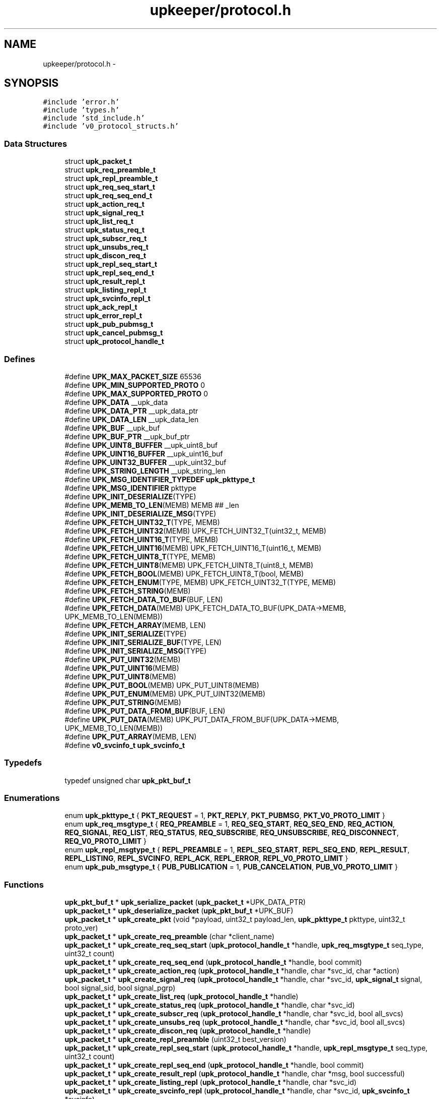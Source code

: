 .TH "upkeeper/protocol.h" 3 "29 Jun 2011" "Version 1" "libupkeeper" \" -*- nroff -*-
.ad l
.nh
.SH NAME
upkeeper/protocol.h \- 
.SH SYNOPSIS
.br
.PP
\fC#include 'error.h'\fP
.br
\fC#include 'types.h'\fP
.br
\fC#include 'std_include.h'\fP
.br
\fC#include 'v0_protocol_structs.h'\fP
.br

.SS "Data Structures"

.in +1c
.ti -1c
.RI "struct \fBupk_packet_t\fP"
.br
.ti -1c
.RI "struct \fBupk_req_preamble_t\fP"
.br
.ti -1c
.RI "struct \fBupk_repl_preamble_t\fP"
.br
.ti -1c
.RI "struct \fBupk_req_seq_start_t\fP"
.br
.ti -1c
.RI "struct \fBupk_req_seq_end_t\fP"
.br
.ti -1c
.RI "struct \fBupk_action_req_t\fP"
.br
.ti -1c
.RI "struct \fBupk_signal_req_t\fP"
.br
.ti -1c
.RI "struct \fBupk_list_req_t\fP"
.br
.ti -1c
.RI "struct \fBupk_status_req_t\fP"
.br
.ti -1c
.RI "struct \fBupk_subscr_req_t\fP"
.br
.ti -1c
.RI "struct \fBupk_unsubs_req_t\fP"
.br
.ti -1c
.RI "struct \fBupk_discon_req_t\fP"
.br
.ti -1c
.RI "struct \fBupk_repl_seq_start_t\fP"
.br
.ti -1c
.RI "struct \fBupk_repl_seq_end_t\fP"
.br
.ti -1c
.RI "struct \fBupk_result_repl_t\fP"
.br
.ti -1c
.RI "struct \fBupk_listing_repl_t\fP"
.br
.ti -1c
.RI "struct \fBupk_svcinfo_repl_t\fP"
.br
.ti -1c
.RI "struct \fBupk_ack_repl_t\fP"
.br
.ti -1c
.RI "struct \fBupk_error_repl_t\fP"
.br
.ti -1c
.RI "struct \fBupk_pub_pubmsg_t\fP"
.br
.ti -1c
.RI "struct \fBupk_cancel_pubmsg_t\fP"
.br
.ti -1c
.RI "struct \fBupk_protocol_handle_t\fP"
.br
.in -1c
.SS "Defines"

.in +1c
.ti -1c
.RI "#define \fBUPK_MAX_PACKET_SIZE\fP   65536"
.br
.ti -1c
.RI "#define \fBUPK_MIN_SUPPORTED_PROTO\fP   0"
.br
.ti -1c
.RI "#define \fBUPK_MAX_SUPPORTED_PROTO\fP   0"
.br
.ti -1c
.RI "#define \fBUPK_DATA\fP   __upk_data"
.br
.ti -1c
.RI "#define \fBUPK_DATA_PTR\fP   __upk_data_ptr"
.br
.ti -1c
.RI "#define \fBUPK_DATA_LEN\fP   __upk_data_len"
.br
.ti -1c
.RI "#define \fBUPK_BUF\fP   __upk_buf"
.br
.ti -1c
.RI "#define \fBUPK_BUF_PTR\fP   __upk_buf_ptr"
.br
.ti -1c
.RI "#define \fBUPK_UINT8_BUFFER\fP   __upk_uint8_buf"
.br
.ti -1c
.RI "#define \fBUPK_UINT16_BUFFER\fP   __upk_uint16_buf"
.br
.ti -1c
.RI "#define \fBUPK_UINT32_BUFFER\fP   __upk_uint32_buf"
.br
.ti -1c
.RI "#define \fBUPK_STRING_LENGTH\fP   __upk_string_len"
.br
.ti -1c
.RI "#define \fBUPK_MSG_IDENTIFIER_TYPEDEF\fP   \fBupk_pkttype_t\fP"
.br
.ti -1c
.RI "#define \fBUPK_MSG_IDENTIFIER\fP   pkttype"
.br
.ti -1c
.RI "#define \fBUPK_INIT_DESERIALIZE\fP(TYPE)"
.br
.ti -1c
.RI "#define \fBUPK_MEMB_TO_LEN\fP(MEMB)   MEMB ## _len"
.br
.ti -1c
.RI "#define \fBUPK_INIT_DESERIALIZE_MSG\fP(TYPE)"
.br
.ti -1c
.RI "#define \fBUPK_FETCH_UINT32_T\fP(TYPE, MEMB)"
.br
.ti -1c
.RI "#define \fBUPK_FETCH_UINT32\fP(MEMB)   UPK_FETCH_UINT32_T(uint32_t, MEMB)"
.br
.ti -1c
.RI "#define \fBUPK_FETCH_UINT16_T\fP(TYPE, MEMB)"
.br
.ti -1c
.RI "#define \fBUPK_FETCH_UINT16\fP(MEMB)   UPK_FETCH_UINT16_T(uint16_t, MEMB)"
.br
.ti -1c
.RI "#define \fBUPK_FETCH_UINT8_T\fP(TYPE, MEMB)"
.br
.ti -1c
.RI "#define \fBUPK_FETCH_UINT8\fP(MEMB)   UPK_FETCH_UINT8_T(uint8_t, MEMB)"
.br
.ti -1c
.RI "#define \fBUPK_FETCH_BOOL\fP(MEMB)   UPK_FETCH_UINT8_T(bool, MEMB)"
.br
.ti -1c
.RI "#define \fBUPK_FETCH_ENUM\fP(TYPE, MEMB)   UPK_FETCH_UINT32_T(TYPE, MEMB)"
.br
.ti -1c
.RI "#define \fBUPK_FETCH_STRING\fP(MEMB)"
.br
.ti -1c
.RI "#define \fBUPK_FETCH_DATA_TO_BUF\fP(BUF, LEN)"
.br
.ti -1c
.RI "#define \fBUPK_FETCH_DATA\fP(MEMB)   UPK_FETCH_DATA_TO_BUF(UPK_DATA->MEMB, UPK_MEMB_TO_LEN(MEMB))"
.br
.ti -1c
.RI "#define \fBUPK_FETCH_ARRAY\fP(MEMB, LEN)"
.br
.ti -1c
.RI "#define \fBUPK_INIT_SERIALIZE\fP(TYPE)"
.br
.ti -1c
.RI "#define \fBUPK_INIT_SERIALIZE_BUF\fP(TYPE, LEN)"
.br
.ti -1c
.RI "#define \fBUPK_INIT_SERIALIZE_MSG\fP(TYPE)"
.br
.ti -1c
.RI "#define \fBUPK_PUT_UINT32\fP(MEMB)"
.br
.ti -1c
.RI "#define \fBUPK_PUT_UINT16\fP(MEMB)"
.br
.ti -1c
.RI "#define \fBUPK_PUT_UINT8\fP(MEMB)"
.br
.ti -1c
.RI "#define \fBUPK_PUT_BOOL\fP(MEMB)   UPK_PUT_UINT8(MEMB)"
.br
.ti -1c
.RI "#define \fBUPK_PUT_ENUM\fP(MEMB)   UPK_PUT_UINT32(MEMB)"
.br
.ti -1c
.RI "#define \fBUPK_PUT_STRING\fP(MEMB)"
.br
.ti -1c
.RI "#define \fBUPK_PUT_DATA_FROM_BUF\fP(BUF, LEN)"
.br
.ti -1c
.RI "#define \fBUPK_PUT_DATA\fP(MEMB)   UPK_PUT_DATA_FROM_BUF(UPK_DATA->MEMB, UPK_MEMB_TO_LEN(MEMB))"
.br
.ti -1c
.RI "#define \fBUPK_PUT_ARRAY\fP(MEMB, LEN)"
.br
.ti -1c
.RI "#define \fBv0_svcinfo_t\fP   \fBupk_svcinfo_t\fP"
.br
.in -1c
.SS "Typedefs"

.in +1c
.ti -1c
.RI "typedef unsigned char \fBupk_pkt_buf_t\fP"
.br
.in -1c
.SS "Enumerations"

.in +1c
.ti -1c
.RI "enum \fBupk_pkttype_t\fP { \fBPKT_REQUEST\fP =  1, \fBPKT_REPLY\fP, \fBPKT_PUBMSG\fP, \fBPKT_V0_PROTO_LIMIT\fP }"
.br
.ti -1c
.RI "enum \fBupk_req_msgtype_t\fP { \fBREQ_PREAMBLE\fP =  1, \fBREQ_SEQ_START\fP, \fBREQ_SEQ_END\fP, \fBREQ_ACTION\fP, \fBREQ_SIGNAL\fP, \fBREQ_LIST\fP, \fBREQ_STATUS\fP, \fBREQ_SUBSCRIBE\fP, \fBREQ_UNSUBSCRIBE\fP, \fBREQ_DISCONNECT\fP, \fBREQ_V0_PROTO_LIMIT\fP }"
.br
.ti -1c
.RI "enum \fBupk_repl_msgtype_t\fP { \fBREPL_PREAMBLE\fP =  1, \fBREPL_SEQ_START\fP, \fBREPL_SEQ_END\fP, \fBREPL_RESULT\fP, \fBREPL_LISTING\fP, \fBREPL_SVCINFO\fP, \fBREPL_ACK\fP, \fBREPL_ERROR\fP, \fBREPL_V0_PROTO_LIMIT\fP }"
.br
.ti -1c
.RI "enum \fBupk_pub_msgtype_t\fP { \fBPUB_PUBLICATION\fP =  1, \fBPUB_CANCELATION\fP, \fBPUB_V0_PROTO_LIMIT\fP }"
.br
.in -1c
.SS "Functions"

.in +1c
.ti -1c
.RI "\fBupk_pkt_buf_t\fP * \fBupk_serialize_packet\fP (\fBupk_packet_t\fP *UPK_DATA_PTR)"
.br
.ti -1c
.RI "\fBupk_packet_t\fP * \fBupk_deserialize_packet\fP (\fBupk_pkt_buf_t\fP *UPK_BUF)"
.br
.ti -1c
.RI "\fBupk_packet_t\fP * \fBupk_create_pkt\fP (void *payload, uint32_t payload_len, \fBupk_pkttype_t\fP pkttype, uint32_t proto_ver)"
.br
.ti -1c
.RI "\fBupk_packet_t\fP * \fBupk_create_req_preamble\fP (char *client_name)"
.br
.ti -1c
.RI "\fBupk_packet_t\fP * \fBupk_create_req_seq_start\fP (\fBupk_protocol_handle_t\fP *handle, \fBupk_req_msgtype_t\fP seq_type, uint32_t count)"
.br
.ti -1c
.RI "\fBupk_packet_t\fP * \fBupk_create_req_seq_end\fP (\fBupk_protocol_handle_t\fP *handle, bool commit)"
.br
.ti -1c
.RI "\fBupk_packet_t\fP * \fBupk_create_action_req\fP (\fBupk_protocol_handle_t\fP *handle, char *svc_id, char *action)"
.br
.ti -1c
.RI "\fBupk_packet_t\fP * \fBupk_create_signal_req\fP (\fBupk_protocol_handle_t\fP *handle, char *svc_id, \fBupk_signal_t\fP signal, bool signal_sid, bool signal_pgrp)"
.br
.ti -1c
.RI "\fBupk_packet_t\fP * \fBupk_create_list_req\fP (\fBupk_protocol_handle_t\fP *handle)"
.br
.ti -1c
.RI "\fBupk_packet_t\fP * \fBupk_create_status_req\fP (\fBupk_protocol_handle_t\fP *handle, char *svc_id)"
.br
.ti -1c
.RI "\fBupk_packet_t\fP * \fBupk_create_subscr_req\fP (\fBupk_protocol_handle_t\fP *handle, char *svc_id, bool all_svcs)"
.br
.ti -1c
.RI "\fBupk_packet_t\fP * \fBupk_create_unsubs_req\fP (\fBupk_protocol_handle_t\fP *handle, char *svc_id, bool all_svcs)"
.br
.ti -1c
.RI "\fBupk_packet_t\fP * \fBupk_create_discon_req\fP (\fBupk_protocol_handle_t\fP *handle)"
.br
.ti -1c
.RI "\fBupk_packet_t\fP * \fBupk_create_repl_preamble\fP (uint32_t best_version)"
.br
.ti -1c
.RI "\fBupk_packet_t\fP * \fBupk_create_repl_seq_start\fP (\fBupk_protocol_handle_t\fP *handle, \fBupk_repl_msgtype_t\fP seq_type, uint32_t count)"
.br
.ti -1c
.RI "\fBupk_packet_t\fP * \fBupk_create_repl_seq_end\fP (\fBupk_protocol_handle_t\fP *handle, bool commit)"
.br
.ti -1c
.RI "\fBupk_packet_t\fP * \fBupk_create_result_repl\fP (\fBupk_protocol_handle_t\fP *handle, char *msg, bool successful)"
.br
.ti -1c
.RI "\fBupk_packet_t\fP * \fBupk_create_listing_repl\fP (\fBupk_protocol_handle_t\fP *handle, char *svc_id)"
.br
.ti -1c
.RI "\fBupk_packet_t\fP * \fBupk_create_svcinfo_repl\fP (\fBupk_protocol_handle_t\fP *handle, char *svc_id, \fBupk_svcinfo_t\fP *svcinfo)"
.br
.ti -1c
.RI "\fBupk_packet_t\fP * \fBupk_create_ack_repl\fP (\fBupk_protocol_handle_t\fP *handle)"
.br
.ti -1c
.RI "\fBupk_packet_t\fP * \fBupk_create_error_repl\fP (\fBupk_protocol_handle_t\fP *handle, char *svc_id, char *errmsg, \fBupk_errlevel_t\fP errlvl)"
.br
.ti -1c
.RI "\fBupk_packet_t\fP * \fBupk_create_pub_pubmsg\fP (\fBupk_protocol_handle_t\fP *handle)"
.br
.ti -1c
.RI "\fBupk_packet_t\fP * \fBupk_create_cancel_pubmsg\fP (\fBupk_protocol_handle_t\fP *handle)"
.br
.ti -1c
.RI "void \fBupk_pkt_free\fP (\fBupk_packet_t\fP *pkt)"
.br
.in -1c
.SH "Define Documentation"
.PP 
.SS "#define UPK_BUF   __upk_buf"
.PP
.SS "#define UPK_BUF_PTR   __upk_buf_ptr"
.PP
.SS "#define UPK_DATA   __upk_data"
.PP
.SS "#define UPK_DATA_LEN   __upk_data_len"
.PP
.SS "#define UPK_DATA_PTR   __upk_data_ptr"
.PP
.SS "#define UPK_FETCH_ARRAY(MEMB, LEN)"
.PP
\fBValue:\fP
.PP
.nf
memcpy(UPK_DATA->MEMB, UPK_BUF_PTR, LEN); \
    UPK_BUF_PTR += LEN
.fi
.SS "#define UPK_FETCH_BOOL(MEMB)   UPK_FETCH_UINT8_T(bool, MEMB)"
.PP
.SS "#define UPK_FETCH_DATA(MEMB)   UPK_FETCH_DATA_TO_BUF(UPK_DATA->MEMB, UPK_MEMB_TO_LEN(MEMB))"
.PP
.SS "#define UPK_FETCH_DATA_TO_BUF(BUF, LEN)"
.PP
\fBValue:\fP
.PP
.nf
BUF = calloc(1, UPK_DATA->LEN); \
    memcpy(BUF, UPK_BUF_PTR, UPK_DATA->LEN); \
    UPK_BUF_PTR += UPK_DATA->LEN
.fi
.SS "#define UPK_FETCH_ENUM(TYPE, MEMB)   UPK_FETCH_UINT32_T(TYPE, MEMB)"
.PP
.SS "#define UPK_FETCH_STRING(MEMB)"
.PP
\fBValue:\fP
.PP
.nf
UPK_DATA->MEMB = calloc(1, UPK_DATA->UPK_MEMB_TO_LEN(MEMB) + 1);  /* null terminate */ \
    memcpy(UPK_DATA->MEMB, UPK_BUF_PTR, UPK_DATA->UPK_MEMB_TO_LEN(MEMB)); \
    UPK_BUF_PTR += UPK_DATA->UPK_MEMB_TO_LEN(MEMB)
.fi
.SS "#define UPK_FETCH_UINT16(MEMB)   UPK_FETCH_UINT16_T(uint16_t, MEMB)"
.PP
.SS "#define UPK_FETCH_UINT16_T(TYPE, MEMB)"
.PP
\fBValue:\fP
.PP
.nf
memcpy(&UPK_UINT16_BUFFER, UPK_BUF_PTR, sizeof(UPK_UINT16_BUFFER)); \
    UPK_DATA->MEMB = (TYPE) ntohs( UPK_UINT16_BUFFER ); \
    UPK_BUF_PTR += sizeof(UPK_UINT16_BUFFER)
.fi
.SS "#define UPK_FETCH_UINT32(MEMB)   UPK_FETCH_UINT32_T(uint32_t, MEMB)"
.PP
.SS "#define UPK_FETCH_UINT32_T(TYPE, MEMB)"
.PP
\fBValue:\fP
.PP
.nf
memcpy(&UPK_UINT32_BUFFER, UPK_BUF_PTR, sizeof(UPK_UINT32_BUFFER)); \
    UPK_DATA->MEMB = (TYPE) ntohl( UPK_UINT32_BUFFER ); \
    UPK_BUF_PTR += sizeof(UPK_UINT32_BUFFER)
.fi
.SS "#define UPK_FETCH_UINT8(MEMB)   UPK_FETCH_UINT8_T(uint8_t, MEMB)"
.PP
.SS "#define UPK_FETCH_UINT8_T(TYPE, MEMB)"
.PP
\fBValue:\fP
.PP
.nf
memcpy(&UPK_UINT8_BUFFER, UPK_BUF_PTR, sizeof(UPK_UINT8_BUFFER)); \
    UPK_DATA->MEMB = (TYPE) UPK_UINT8_BUFFER; \
    UPK_BUF_PTR += sizeof(UPK_UINT8_BUFFER)
.fi
.SS "#define UPK_INIT_DESERIALIZE(TYPE)"
.PP
\fBValue:\fP
.PP
.nf
TYPE * UPK_DATA = NULL; \
    unsigned char * UPK_BUF_PTR = UPK_BUF; \
    uint32_t UPK_UINT32_BUFFER = 0; \
    uint16_t UPK_UINT16_BUFFER = 0; \
    uint8_t UPK_UINT8_BUFFER = 0; \
    UPK_UINT32_BUFFER = UPK_UINT32_BUFFER + 0; \
    UPK_UINT16_BUFFER = UPK_UINT16_BUFFER + 0; \
    UPK_UINT8_BUFFER = UPK_UINT8_BUFFER + 0
.fi
.SS "#define UPK_INIT_DESERIALIZE_MSG(TYPE)"
.PP
\fBValue:\fP
.PP
.nf
UPK_INIT_DESERIALIZE(TYPE); \
    UPK_DATA = calloc(1,sizeof(*UPK_DATA)); \
    UPK_FETCH_ENUM(UPK_MSG_IDENTIFIER_TYPEDEF, UPK_MSG_IDENTIFIER)
.fi
.SS "#define UPK_INIT_SERIALIZE(TYPE)"
.PP
\fBValue:\fP
.PP
.nf
TYPE * UPK_DATA = (TYPE *) UPK_DATA_PTR; \
    upk_pkt_buf_t * UPK_BUF = NULL; \
    upk_pkt_buf_t * UPK_BUF_PTR = NULL; \
    uint32_t UPK_UINT32_BUFFER = 0; \
    uint16_t UPK_UINT16_BUFFER = 0; \
    uint8_t UPK_UINT8_BUFFER = 0; \
    size_t UPK_STRING_LENGTH = 0; \
    UPK_UINT32_BUFFER = UPK_UINT32_BUFFER + 0; \
    UPK_UINT16_BUFFER = UPK_UINT16_BUFFER + 0; \
    UPK_UINT8_BUFFER = UPK_UINT8_BUFFER + 0; \
    UPK_STRING_LENGTH = UPK_STRING_LENGTH + 0
.fi
.SS "#define UPK_INIT_SERIALIZE_BUF(TYPE, LEN)"
.PP
\fBValue:\fP
.PP
.nf
UPK_INIT_SERIALIZE(TYPE); \
    UPK_BUF = calloc(1, LEN); \
    UPK_BUF_PTR = UPK_BUF
.fi
.SS "#define UPK_INIT_SERIALIZE_MSG(TYPE)"
.PP
\fBValue:\fP
.PP
.nf
UPK_INIT_SERIALIZE_BUF(TYPE, UPK_DATA_LEN); \
    UPK_PUT_ENUM(UPK_MSG_IDENTIFIER)
.fi
.SS "#define UPK_MAX_PACKET_SIZE   65536"
.PP
.SS "#define UPK_MAX_SUPPORTED_PROTO   0"
.PP
.SS "#define UPK_MEMB_TO_LEN(MEMB)   MEMB ## _len"
.PP
.SS "#define UPK_MIN_SUPPORTED_PROTO   0"
.PP
.SS "#define UPK_MSG_IDENTIFIER   pkttype"
.PP
.SS "#define UPK_MSG_IDENTIFIER_TYPEDEF   \fBupk_pkttype_t\fP"
.PP
.SS "#define UPK_PUT_ARRAY(MEMB, LEN)"
.PP
\fBValue:\fP
.PP
.nf
memcpy(UPK_BUF_PTR, UPK_DATA->MEMB, LEN); \
    UPK_BUF_PTR += LEN
.fi
.SS "#define UPK_PUT_BOOL(MEMB)   UPK_PUT_UINT8(MEMB)"
.PP
.SS "#define UPK_PUT_DATA(MEMB)   UPK_PUT_DATA_FROM_BUF(UPK_DATA->MEMB, UPK_MEMB_TO_LEN(MEMB))"
.PP
.SS "#define UPK_PUT_DATA_FROM_BUF(BUF, LEN)"
.PP
\fBValue:\fP
.PP
.nf
memcpy(UPK_BUF_PTR, BUF, UPK_DATA->LEN); \
    UPK_BUF_PTR += UPK_DATA->LEN
.fi
.SS "#define UPK_PUT_ENUM(MEMB)   UPK_PUT_UINT32(MEMB)"
.PP
.SS "#define UPK_PUT_STRING(MEMB)"
.PP
\fBValue:\fP
.PP
.nf
UPK_STRING_LENGTH = strnlen(UPK_DATA->MEMB, UPK_MAX_STRING_LEN); \
    memcpy(UPK_BUF_PTR, UPK_DATA->MEMB, strnlen(UPK_DATA->MEMB, UPK_STRING_LENGTH)); \
    UPK_BUF_PTR += UPK_STRING_LENGTH
.fi
.SS "#define UPK_PUT_UINT16(MEMB)"
.PP
\fBValue:\fP
.PP
.nf
UPK_UINT16_BUFFER = htons( (uint16_t) UPK_DATA->MEMB ); \
    memcpy(UPK_BUF_PTR, &UPK_UINT16_BUFFER, sizeof(UPK_UINT16_BUFFER)); \
    UPK_BUF_PTR += sizeof(UPK_UINT16_BUFFER)
.fi
.SS "#define UPK_PUT_UINT32(MEMB)"
.PP
\fBValue:\fP
.PP
.nf
UPK_UINT32_BUFFER = htonl( (uint32_t) UPK_DATA->MEMB ); \
    memcpy(UPK_BUF_PTR, &UPK_UINT32_BUFFER, sizeof(UPK_UINT32_BUFFER)); \
    UPK_BUF_PTR += sizeof(UPK_UINT32_BUFFER)
.fi
.SS "#define UPK_PUT_UINT8(MEMB)"
.PP
\fBValue:\fP
.PP
.nf
UPK_UINT8_BUFFER = (uint8_t) UPK_DATA->MEMB; \
    memcpy(UPK_BUF_PTR, &UPK_UINT8_BUFFER, sizeof(UPK_UINT8_BUFFER)); \
    UPK_BUF_PTR += sizeof(UPK_UINT8_BUFFER)
.fi
.SS "#define UPK_STRING_LENGTH   __upk_string_len"
.PP
.SS "#define UPK_UINT16_BUFFER   __upk_uint16_buf"
.PP
.SS "#define UPK_UINT32_BUFFER   __upk_uint32_buf"
.PP
.SS "#define UPK_UINT8_BUFFER   __upk_uint8_buf"
.PP
.SS "#define \fBv0_svcinfo_t\fP   \fBupk_svcinfo_t\fP"
.PP
.SH "Typedef Documentation"
.PP 
.SS "typedef unsigned char \fBupk_pkt_buf_t\fP"
.PP
.SH "Enumeration Type Documentation"
.PP 
.SS "enum \fBupk_pkttype_t\fP"
.PP
\fBEnumerator: \fP
.in +1c
.TP
\fB\fIPKT_REQUEST \fP\fP
.TP
\fB\fIPKT_REPLY \fP\fP
.TP
\fB\fIPKT_PUBMSG \fP\fP
.TP
\fB\fIPKT_V0_PROTO_LIMIT \fP\fP

.SS "enum \fBupk_pub_msgtype_t\fP"
.PP
\fBEnumerator: \fP
.in +1c
.TP
\fB\fIPUB_PUBLICATION \fP\fP
.TP
\fB\fIPUB_CANCELATION \fP\fP
.TP
\fB\fIPUB_V0_PROTO_LIMIT \fP\fP

.SS "enum \fBupk_repl_msgtype_t\fP"
.PP
\fBEnumerator: \fP
.in +1c
.TP
\fB\fIREPL_PREAMBLE \fP\fP
.TP
\fB\fIREPL_SEQ_START \fP\fP
.TP
\fB\fIREPL_SEQ_END \fP\fP
.TP
\fB\fIREPL_RESULT \fP\fP
.TP
\fB\fIREPL_LISTING \fP\fP
.TP
\fB\fIREPL_SVCINFO \fP\fP
.TP
\fB\fIREPL_ACK \fP\fP
.TP
\fB\fIREPL_ERROR \fP\fP
.TP
\fB\fIREPL_V0_PROTO_LIMIT \fP\fP

.SS "enum \fBupk_req_msgtype_t\fP"
.PP
\fBEnumerator: \fP
.in +1c
.TP
\fB\fIREQ_PREAMBLE \fP\fP
.TP
\fB\fIREQ_SEQ_START \fP\fP
.TP
\fB\fIREQ_SEQ_END \fP\fP
.TP
\fB\fIREQ_ACTION \fP\fP
.TP
\fB\fIREQ_SIGNAL \fP\fP
.TP
\fB\fIREQ_LIST \fP\fP
.TP
\fB\fIREQ_STATUS \fP\fP
.TP
\fB\fIREQ_SUBSCRIBE \fP\fP
.TP
\fB\fIREQ_UNSUBSCRIBE \fP\fP
.TP
\fB\fIREQ_DISCONNECT \fP\fP
.TP
\fB\fIREQ_V0_PROTO_LIMIT \fP\fP

.SH "Function Documentation"
.PP 
.SS "\fBupk_packet_t\fP* upk_create_ack_repl (\fBupk_protocol_handle_t\fP * handle)"
.PP
.SS "\fBupk_packet_t\fP* upk_create_action_req (\fBupk_protocol_handle_t\fP * handle, char * svc_id, char * action)"
.PP
.SS "\fBupk_packet_t\fP* upk_create_cancel_pubmsg (\fBupk_protocol_handle_t\fP * handle)"
.PP
.SS "\fBupk_packet_t\fP* upk_create_discon_req (\fBupk_protocol_handle_t\fP * handle)"
.PP
.SS "\fBupk_packet_t\fP* upk_create_error_repl (\fBupk_protocol_handle_t\fP * handle, char * svc_id, char * errmsg, \fBupk_errlevel_t\fP errlvl)"
.PP
.SS "\fBupk_packet_t\fP* upk_create_list_req (\fBupk_protocol_handle_t\fP * handle)"
.PP
.SS "\fBupk_packet_t\fP* upk_create_listing_repl (\fBupk_protocol_handle_t\fP * handle, char * svc_id)"
.PP
.SS "\fBupk_packet_t\fP* upk_create_pkt (void * payload, uint32_t payload_len, \fBupk_pkttype_t\fP pkttype, uint32_t proto_ver)"
.PP
.SS "\fBupk_packet_t\fP* upk_create_pub_pubmsg (\fBupk_protocol_handle_t\fP * handle)"
.PP
.SS "\fBupk_packet_t\fP* upk_create_repl_preamble (uint32_t best_version)"
.PP
.SS "\fBupk_packet_t\fP* upk_create_repl_seq_end (\fBupk_protocol_handle_t\fP * handle, bool commit)"
.PP
.SS "\fBupk_packet_t\fP* upk_create_repl_seq_start (\fBupk_protocol_handle_t\fP * handle, \fBupk_repl_msgtype_t\fP seq_type, uint32_t count)"
.PP
.SS "\fBupk_packet_t\fP* upk_create_req_preamble (char * client_name)"
.PP
.SS "\fBupk_packet_t\fP* upk_create_req_seq_end (\fBupk_protocol_handle_t\fP * handle, bool commit)"
.PP
.SS "\fBupk_packet_t\fP* upk_create_req_seq_start (\fBupk_protocol_handle_t\fP * handle, \fBupk_req_msgtype_t\fP seq_type, uint32_t count)"
.PP
.SS "\fBupk_packet_t\fP* upk_create_result_repl (\fBupk_protocol_handle_t\fP * handle, char * msg, bool successful)"
.PP
.SS "\fBupk_packet_t\fP* upk_create_signal_req (\fBupk_protocol_handle_t\fP * handle, char * svc_id, \fBupk_signal_t\fP signal, bool signal_sid, bool signal_pgrp)"
.PP
.SS "\fBupk_packet_t\fP* upk_create_status_req (\fBupk_protocol_handle_t\fP * handle, char * svc_id)"
.PP
.SS "\fBupk_packet_t\fP* upk_create_subscr_req (\fBupk_protocol_handle_t\fP * handle, char * svc_id, bool all_svcs)"
.PP
.SS "\fBupk_packet_t\fP* upk_create_svcinfo_repl (\fBupk_protocol_handle_t\fP * handle, char * svc_id, \fBupk_svcinfo_t\fP * svcinfo)"
.PP
.SS "\fBupk_packet_t\fP* upk_create_unsubs_req (\fBupk_protocol_handle_t\fP * handle, char * svc_id, bool all_svcs)"
.PP
.SS "\fBupk_packet_t\fP* upk_deserialize_packet (\fBupk_pkt_buf_t\fP * UPK_BUF)"
.PP
.SS "void upk_pkt_free (\fBupk_packet_t\fP * pkt)"
.PP
.SS "\fBupk_pkt_buf_t\fP* upk_serialize_packet (\fBupk_packet_t\fP * UPK_DATA_PTR)"
.PP
.SH "Author"
.PP 
Generated automatically by Doxygen for libupkeeper from the source code.
